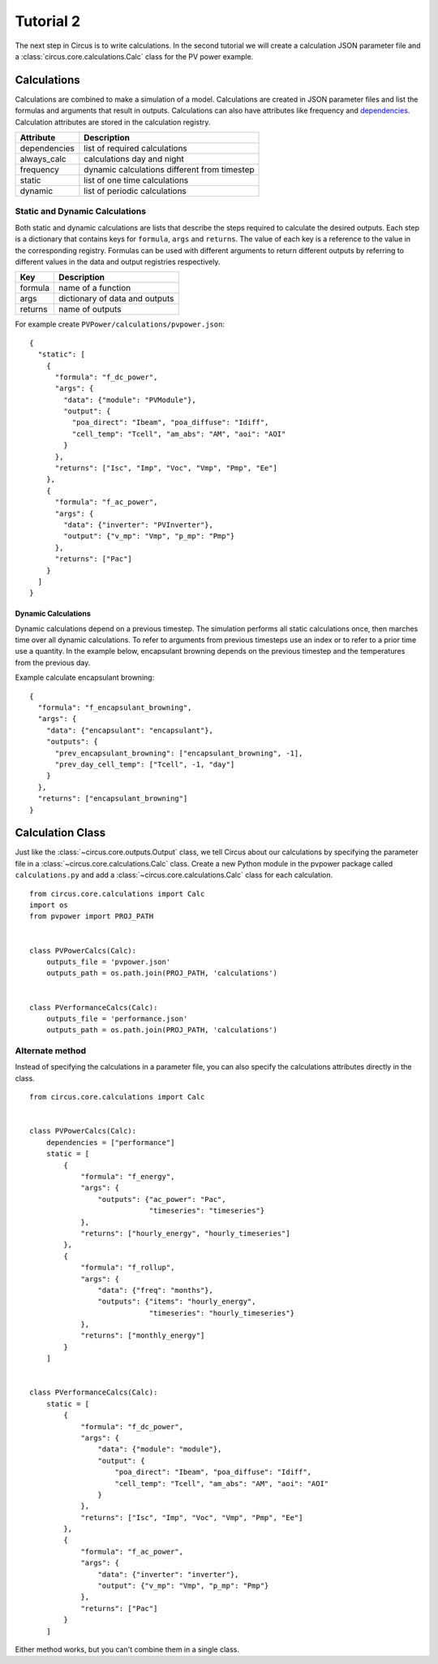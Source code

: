 .. _tutorial-2:

Tutorial 2
==========
The next step in Circus is to write calculations. In the second tutorial we will
create a calculation JSON parameter file and a
:class:`circus.core.calculations.Calc` class for the PV power example.

Calculations
------------
Calculations are combined to make a simulation of a model. Calculations are
created in JSON parameter files and list the formulas and arguments that result
in outputs. Calculations can also have attributes like frequency and
`dependencies <http://xkcd.com/754/>`_. Calculation attributes are stored in the
calculation registry.

============  ============================================
Attribute     Description
============  ============================================
dependencies  list of required calculations
always_calc   calculations day and night
frequency     dynamic calculations different from timestep
static        list of one time calculations
dynamic       list of periodic calculations
============  ============================================

Static and Dynamic Calculations
~~~~~~~~~~~~~~~~~~~~~~~~~~~~~~~
Both static and dynamic calculations are lists that describe the steps required
to calculate the desired outputs. Each step is a dictionary that contains keys
for ``formula``, ``args`` and ``returns``. The value of each key is a reference
to the value in the corresponding registry. Formulas can be used with different
arguments to return different outputs by referring to different values in the
data and output registries respectively.

=======  ==============================
Key      Description
=======  ==============================
formula  name of a function
args     dictionary of data and outputs
returns  name of outputs
=======  ==============================

For example create ``PVPower/calculations/pvpower.json``::

    {
      "static": [
        {
          "formula": "f_dc_power",
          "args": {
            "data": {"module": "PVModule"},
            "output": {
              "poa_direct": "Ibeam", "poa_diffuse": "Idiff",
              "cell_temp": "Tcell", "am_abs": "AM", "aoi": "AOI"
            }
          },
          "returns": ["Isc", "Imp", "Voc", "Vmp", "Pmp", "Ee"]
        },
        {
          "formula": "f_ac_power",
          "args": {
            "data": {"inverter": "PVInverter"},
            "output": {"v_mp": "Vmp", "p_mp": "Pmp"}
          },
          "returns": ["Pac"]
        }
      ]
    }


Dynamic Calculations
````````````````````
Dynamic calculations depend on a previous timestep. The simulation performs all
static calculations once, then marches time over all dynamic calculations. To
refer to arguments from previous timesteps use an index or to refer to a prior
time use a quantity. In the example below, encapsulant browning depends on the
previous timestep and the temperatures from the previous day.

Example calculate encapsulant browning::

    {
      "formula": "f_encapsulant_browning",
      "args": {
        "data": {"encapsulant": "encapsulant"},
        "outputs": {
          "prev_encapsulant_browning": ["encapsulant_browning", -1],
          "prev_day_cell_temp": ["Tcell", -1, "day"]
        }
      },
      "returns": ["encapsulant_browning"]
    }

Calculation Class
-----------------
Just like the :class:`~circus.core.outputs.Output` class, we tell Circus about
our calculations by specifying the parameter file in a
:class:`~circus.core.calculations.Calc` class. Create a new Python module in the
pvpower package called ``calculations.py`` and add a
:class:`~circus.core.calculations.Calc` class for each calculation. ::

    from circus.core.calculations import Calc
    import os
    from pvpower import PROJ_PATH


    class PVPowerCalcs(Calc):
        outputs_file = 'pvpower.json'
        outputs_path = os.path.join(PROJ_PATH, 'calculations')


    class PVerformanceCalcs(Calc):
        outputs_file = 'performance.json'
        outputs_path = os.path.join(PROJ_PATH, 'calculations')

Alternate method
~~~~~~~~~~~~~~~~
Instead of specifying the calculations in a parameter file, you can also specify
the calculations attributes directly in the class. ::

    from circus.core.calculations import Calc


    class PVPowerCalcs(Calc):
        dependencies = ["performance"]
        static = [
            {
                "formula": "f_energy",
                "args": {
                    "outputs": {"ac_power": "Pac",
                                "timeseries": "timeseries"}
                },
                "returns": ["hourly_energy", "hourly_timeseries"]
            },
            {
                "formula": "f_rollup",
                "args": {
                    "data": {"freq": "months"},
                    "outputs": {"items": "hourly_energy",
                                "timeseries": "hourly_timeseries"}
                },
                "returns": ["monthly_energy"]
            }
        ]


    class PVerformanceCalcs(Calc):
        static = [
            {
                "formula": "f_dc_power",
                "args": {
                    "data": {"module": "module"},
                    "output": {
                        "poa_direct": "Ibeam", "poa_diffuse": "Idiff",
                        "cell_temp": "Tcell", "am_abs": "AM", "aoi": "AOI"
                    }
                },
                "returns": ["Isc", "Imp", "Voc", "Vmp", "Pmp", "Ee"]
            },
            {
                "formula": "f_ac_power",
                "args": {
                    "data": {"inverter": "inverter"},
                    "output": {"v_mp": "Vmp", "p_mp": "Pmp"}
                },
                "returns": ["Pac"]
            }
        ]

Either method works, but you can't combine them in a single class.
